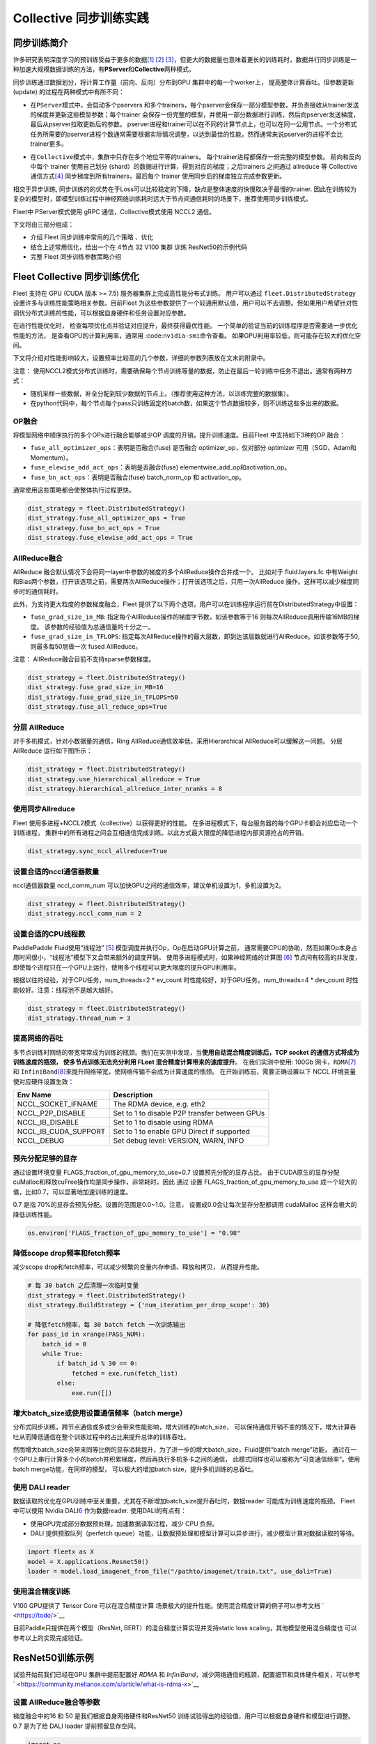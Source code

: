 Collective 同步训练实践
====================

同步训练简介
------------

许多研究表明深度学习的预训练受益于更多的数据\ `[1] <https://arxiv.org/abs/1311.2901>`__
`[2] <https://arxiv.org/abs/1409.1556>`__
`[3] <https://arxiv.org/abs/1312.6229>`__\ ，但更大的数据量也意味着更长的训练耗时，数据并行同步训练是一种加速大规模数据训练的方法，有\ **PServer**\ 和\ **Collective**\ 两种模式。

同步训练通过数据划分，将计算工作量（前向、反向）分布到GPU
集群中的每一个worker上， 提高整体计算吞吐。但参数更新(update)
的过程在两种模式中有所不同：

-  在\ ``PServer模式``\ 中，会启动多个pservers
   和多个trainers，每个pserver会保存一部分模型参数，并负责接收从trainer发送的梯度并更新这些模型参数；每个trainer
   会保存一份完整的模型，并使用一部分数据进行训练，然后向pserver发送梯度，最后从pserver拉取更新后的参数。
   pserver进程和trainer可以在不同的计算节点上，也可以在同一公用节点。一个分布式任务所需要的pserver进程个数通常需要根据实际情况调整，以达到最佳的性能，然而通常来说pserver的进程不会比trainer更多。

.. image:: ../paddle_fleet/img/practice_2.png
  :width: 400
  :alt: PServe
  :align: center

-  在\ ``Collective模式``\ 中，集群中只存在多个地位平等的trainers。
   每个trainer进程都保存一份完整的模型参数。 前向和反向中每个 trainer
   使用自己划分 (shard）的数据进行计算，得到对应的梯度；之后trainers
   之间通过 allreduce 等 Collective
   通信方式\ `[4] <https://mpitutorial.com/tutorials/mpi-reduce-and-allreduce/>`__
   同步梯度到所有trainers，最后每个 trainer
   使用同步后的梯度独立完成参数更新。

.. image:: ../paddle_fleet/img/practice_3.png
  :width: 500
  :alt: Collective
  :align: center

相交于异步训练,
同步训练的的优势在于Loss可以比较稳定的下降，缺点是整体速度的快慢取决于最慢的trainer.
因此在训练较为复杂的模型时，即模型训练过程中神经网络训练耗时远大于节点间通信耗时的场景下，推荐使用同步训练模式。

Fleet中 PServer模式使用 gRPC 通信，Collective模式使用 NCCL2 通信。

下文将由三部分组成：

-  介绍 Fleet 同步训练中常用的几个策略 、优化
-  结合上述常用优化，给出一个在 4节点 32 V100 集群 训练 ResNet50的示例代码
-  完整 Fleet 同步训练参数策略介绍


Fleet Collective 同步训练优化
-----------------------------

Fleet 支持在 GPU (CUDA 版本 >= 7.5) 服务器集群上完成高性能分布式训练。
用户可以通过 ``fleet.DistributedStrategy``
设置许多与训练性能策略相关参数。目前Fleet
为这些参数提供了一个较通用默认值，用户可以不去调整。但如果用户希望针对性调优分布式训练的性能，可以根据自身硬件和任务设置对应参数。

在进行性能优化时， 检查每项优化点并验证对应提升，最终获得最优性能。
一个简单的验证当前的训练程序是否需要进一步优化性能的方法，
是查看GPU的计算利用率，通常用 :code:``nvidia-smi``\ 命令查看。
如果GPU利用率较低，则可能存在较大的优化空间。

下文将介绍对性能影响较大，设置频率比较高的几个参数，详细的参数列表放在文末的附录中。

注意：
使用NCCL2模式分布式训练时，需要确保每个节点训练等量的数据，防止在最后一轮训练中任务不退出。通常有两种方式：

-  随机采样一些数据，补全分配到较少数据的节点上。（推荐使用这种方法，以训练完整的数据集）。
-  在python代码中，每个节点每个pass只训练固定的batch数，如果这个节点数据较多，则不训练这些多出来的数据。

OP融合
~~~~~~

将模型网络中顺序执行的多个OPs进行融合能够减少OP
调度的开销，提升训练速度。目前Fleet 中支持如下3种的OP 融合：

-  ``fuse_all_optimizer_ops``\ ：表明是否融合(fuse) 是否融合
   optimizer\_op，仅对部分 optimizer 可用（SGD、Adam和Momentum）。
-  ``fuse_elewise_add_act_ops``\ ：表明是否融合(fuse)
   elementwise\_add\_op和activation\_op。
-  ``fuse_bn_act_ops``\ ：表明是否融合(fuse) batch\_norm\_op 和
   activation\_op。

通常使用这些策略都会使整体执行过程更快。

.. code:: python

    dist_strategy = fleet.DistributedStrategy()
    dist_strategy.fuse_all_optimizer_ops = True
    dist_strategy.fuse_bn_act_ops = True
    dist_strategy.fuse_elewise_add_act_ops = True

AllReduce融合
~~~~~~~~~~~~~

AllReduce
融合默认情况下会将同一layer中参数的梯度的多个AllReduce操作合并成一个。
比如对于 fluid.layers.fc
中有Weight和Bias两个参数，打开该选项之前，需要两次AllReduce操作；打开该选项之后，只用一次AllReduce
操作。这样可以减少梯度同步时的通信耗时。

此外，为支持更大粒度的参数梯度融合，Fleet
提供了以下两个选项，用户可以在训练程序运行前在DistributedStrategy中设置：

-  ``fuse_grad_size_in_MB``:
   指定每个AllReduce操作的梯度字节数，如该参数等于16
   则每次AllReduce调用传输16MB的梯度。
   该参数的经验值为总通信量的十分之一。
-  ``fuse_grad_size_in_TFLOPS``:
   指定每次AllReduce操作的最大层数，即到达该层数就进行AllReduce。如该参数等于50,
   则最多每50层做一次 fused AllReduce。

注意： AllReduce融合目前不支持sparse参数梯度。

.. code:: python

    dist_strategy = fleet.DistributedStrategy()
    dist_strategy.fuse_grad_size_in_MB=16
    dist_strategy.fuse_grad_size_in_TFLOPS=50
    dist_strategy.fuse_all_reduce_ops=True

分层 AllReduce
~~~~~~~~~~~~~~

对于多机模式，针对小数据量的通信，Ring
AllReduce通信效率低，采用Hierarchical AllReduce可以缓解这一问题。
分层AllReduce 运行如下图所示：

.. image:: ../paddle_fleet/img/practice_1.png
  :width: 600
  :alt: 分层 AllReduce
  :align: center

.. code:: python

    dist_strategy = fleet.DistributedStrategy()
    dist_strategy.use_hierarchical_allreduce = True
    dist_strategy.hierarchical_allreduce_inter_nranks = 8

使用同步Allreduce
~~~~~~~~~~~~~~~~~

Fleet 使用多进程+NCCL2模式（collective）以获得更好的性能。
在多进程模式下，每台服务器的每个GPU卡都会对应启动一个训练进程，
集群中的所有进程之间会互相通信完成训练。以此方式最大限度的降低进程内部资源抢占的开销。

.. code:: python

    dist_strategy.sync_nccl_allreduce=True

设置合适的nccl通信器数量
~~~~~~~~~~~~~~~~~~~~~~~~

nccl通信器数量 nccl\_comm\_num
可以加快GPU之间的通信效率，建议单机设置为1，多机设置为2。

.. code:: python

    dist_strategy = fleet.DistributedStrategy()
    dist_strategy.nccl_comm_num = 2

设置合适的CPU线程数
~~~~~~~~~~~~~~~~~~~

PaddlePaddle Fluid使用“线程池”
`[5] <https://en.wikipedia.org/wiki/Thread_pool>`__
模型调度并执行Op，Op在启动GPU计算之前，
通常需要CPU的协助，然而如果Op本身占用时间很小，“线程池”模型下又会带来额外的调度开销。
使用多进程模式时，如果神经网络的计算图
`[6] <https://en.wikipedia.org/wiki/Data-flow_diagram>`__
节点间有较高的并发度，
即使每个进程只在一个GPU上运行，使用多个线程可以更大限度的提升GPU利用率。

根据以往的经验，对于CPU任务，num\_threads=2 \* ev\_count
时性能较好，对于GPU任务，num\_threads=4 \* dev\_count
时性能较好。注意：线程池不是越大越好。

.. code:: python

    dist_strategy = fleet.DistributedStrategy()
    dist_strategy.thread_num = 3

提高网络的吞吐
~~~~~~~~~~~~~~

多节点训练时网络的带宽常常成为训练的瓶颈。我们在实测中发现，当\ **使用自动混合精度训练后，TCP
socket 的通信方式将成为训练速度的瓶颈， 使多节点训练无法充分利用 FLeet
混合精度计算带来的速度提升**\ 。 在我们实测中使用: 100Gb
网卡，\ ``RDMA``\ `[7] <https://docs.nvidia.com/cuda/gpudirect-rdma/index.html>`__
和
``InfiniBand``\ `[8] <https://zh.wikipedia.org/wiki/InfiniBand>`__\ 来提升网络带宽，使网络传输不会成为计算速度的瓶颈。
在开始训练前，需要正确设置以下 NCCL 环境变量使对应硬件设置生效：

+---------------------------+-------------------------------------------------+
| Env Name                  | Description                                     |
+===========================+=================================================+
| NCCL\_SOCKET\_IFNAME      | The RDMA device, e.g. eth2                      |
+---------------------------+-------------------------------------------------+
| NCCL\_P2P\_DISABLE        | Set to 1 to disable P2P transfer between GPUs   |
+---------------------------+-------------------------------------------------+
| NCCL\_IB\_DISABLE         | Set to 1 to disable using RDMA                  |
+---------------------------+-------------------------------------------------+
| NCCL\_IB\_CUDA\_SUPPORT   | Set to 1 to enable GPU Direct if supported      |
+---------------------------+-------------------------------------------------+
| NCCL\_DEBUG               | Set debug level: VERSION, WARN, INFO            |
+---------------------------+-------------------------------------------------+

预先分配足够的显存
~~~~~~~~~~~~~~~~~~

通过设置环境变量 FLAGS\_fraction\_of\_gpu\_memory\_to\_use=0.7
设置预先分配的显存占比。
由于CUDA原生的显存分配cuMalloc和释放cuFree操作均是同步操作，非常耗时，因此
通过 设置 FLAGS\_fraction\_of\_gpu\_memory\_to\_use
成一个较大的值，比如0.7，可以显著地加速训练的速度。

0.7 是指 70%的显存会预先分配。设置的范围是0.0~1.0。注意，
设置成0.0会让每次显存分配都调用 cudaMalloc 这样会极大的降低训练性能。

.. code:: python

    os.environ['FLAGS_fraction_of_gpu_memory_to_use'] = "0.98"

降低scope drop频率和fetch频率
~~~~~~~~~~~~~~~~~~~~~~~~~~~~~

减少scope drop和fetch频率，可以减少频繁的变量内存申请、释放和拷贝，
从而提升性能。

.. code:: python

    # 每 30 batch 之后清理一次临时变量
    dist_strategy = fleet.DistributedStrategy()
    dist_strategy.BuildStrategy = {'num_iteration_per_drop_scope': 30}

    # 降低fetch频率，每 30 batch fetch 一次训练输出
    for pass_id in xrange(PASS_NUM):
        batch_id = 0
        while True:
            if batch_id % 30 == 0:
                fetched = exe.run(fetch_list)
            else:
                exe.run([])

增大batch\_size或使用设置通信频率（batch merge）
~~~~~~~~~~~~~~~~~~~~~~~~~~~~~~~~~~~~~~~~~~~~~~~~

分布式同步训练，跨节点通信或多或少会带来性能影响，增大训练的batch\_size，
可以保持通信开销不变的情况下，增大计算吞吐从而降低通信在整个训练过程中的占比来提升总体的训练吞吐。

然而增大batch\_size会带来同等比例的显存消耗提升，为了进一步的增大batch\_size，Fluid提供“batch
merge”功能，
通过在一个GPU上串行计算多个小的batch并积累梯度，然后再执行多机多卡之间的通信，
此模式同样也可以被称为“可变通信频率“。使用batch
merge功能，在同样的模型， 可以极大的增加batch
size，提升多机训练的总吞吐。

使用 DALI reader
~~~~~~~~~~~~~~~~

数据读取的优化在GPU训练中至关重要，尤其在不断增加batch\_size提升吞吐时，数据reader
可能成为训练速度的瓶颈。 Fleet 中可以使用 Nvidia
DALI\ `6 <https://docs.nvidia.com/deeplearning/dali/master-user-guide/docs/>`__
作为数据reader. 使用DALI的有点有：

-  使用GPU完成部分数据预处理，加速数据读取过程，减少 CPU 负担。
-  DALI 提供预取队列（perfetch
   queue）功能，让数据预处理和模型计算可以异步进行，减少模型计算对数据读取的等待。

.. code:: python

    import fleetx as X
    model = X.applications.Resnet50()
    loader = model.load_imagenet_from_file("/pathto/imagenet/train.txt", use_dali=True)

使用混合精度训练
~~~~~~~~~~~~~~~~

V100 GPU提供了 Tensor Core 可以在混合精度计算
场景极大的提升性能。使用混合精度计算的例子可以参考文档
` <https://todo/>`__

目前Paddle只提供在两个模型（ResNet, BERT）的混合精度计算实现并支持static
loss scaling，其他模型使用混合精度也 可以参考以上的实现完成验证。



ResNet50训练示例
----------------

试验开始前我们已经在GPU 集群中提前配置好 `RDMA` 和 `InfiniBand`，减少网络通信的瓶颈，配置细节和具体硬件相关，可以参考` <https://community.mellanox.com/s/article/what-is-rdma-x>`__

设置 AllReduce融合等参数
~~~~~~~~~~~~~~~~~~~~~~~

梯度融合中的16 和 50 是我们根据自身网络硬件和ResNet50 训练试验得出的经验值，用户可以根据自身硬件和模型进行调整。 0.7 是为了给 DALI loader 提前预留显存空间。

.. code:: python

    import os
    os.environ['FLAGS_fuse_parameter_memory_size'] = "16"
    os.environ['FLAGS_fuse_parameter_groups_size'] = "50"
    os.environ['FLAGS_fraction_of_gpu_memory_to_use'] = "0.7"


添加依赖
~~~~~~~~

.. code:: python

    import ast
    import argparse
    import six
    import fleetx as X
    import numpy as np
    import paddle.fluid as fluid
    import paddle.distributed.fleet as fleet
    import math
    import time
    import paddle
    paddle.enable_static()


定义分布式模式并初始化模型和reader
~~~~~~~~~~~~~~~~~~~~~~~~~~~~~~~

这里我们使用DALI reader 减少CPU 数据处理负担和数据读取瓶颈。

.. code:: python

    paddle.enable_static()
    configs = X.parse_train_configs()
    fleet.init(is_collective=True)
    model = X.applications.Resnet50(data_layout=args.data_layout)
    downloader = X.utils.Downloader()
    local_path = downloader.download_from_hdfs('imagenet.yaml', local_path='./ImageNet')
    loader = model.get_train_dataloader("{}".format(local_path),
                                           batch_size=args.batch_size,
                                           use_dali=True)

定义分布式相关策略
~~~~~~~~~~~~~~~~~

这里我们会开启上文中提到的各项训练优化策略，如：自动混合精度计算，OP 融合等。 

.. code:: python

    dist_strategy = fleet.DistributedStrategy()

    # distributed strategy
    dist_strategy.sync_nccl_allreduce = True
    dist_strategy.nccl_comm_num = 2
    dist_strategy.fuse_all_reduce_ops = True

    # build strategy
    build_strategy = fluid.BuildStrategy()
    build_strategy.enable_sequential_execution = True
    build_strategy.fuse_elewise_add_act_ops = True
    build_strategy.fuse_bn_act_ops = True
    build_strategy.enable_auto_fusion = True
    build_strategy.fuse_all_optimizer_ops = True
    dist_strategy.build_strategy = build_strategy


    # execute strategy
    execution_strategy = fluid.ExecutionStrategy()
    execution_strategy.num_threads = 3
    execution_strategy.num_iteration_per_drop_scope = 100
    execution_strategy.num_iteration_per_run = 1
    dist_strategy.execution_strategy = execution_strategy

    # amp
    dist_strategy.amp = True
    dist_strategy.amp_configs = {
        "init_loss_scaling": args.scale_loss,
        "decr_every_n_nan_or_inf": 2,
        "incr_every_n_steps": 1000,
        "incr_ratio": 2.0,
        "use_dynamic_loss_scaling": True,
        "decr_ratio": 0.5,
        "custom_white_list": [],
        "custom_black_list": [],
    }

    dist_strategy.save_to_prototxt("dist_strategy.prototxt")

开始训练
~~~~~~~~

.. code:: python

    optimizer = fluid.optimizer.Momentum(learning_rate=0.01, momentum=0.9)
    optimizer = fleet.distributed_optimizer(optimizer, dist_strategy)
    optimizer.minimize(model.loss)

    place = fluid.CUDAPlace(int(os.environ.get('FLAGS_selected_gpus', 0)))
    exe = fluid.Executor(place)
    exe.run(fluid.default_startup_program())

    for i, data in enumerate(data_loader()):
        start_time = time.time()
        cost_val = exe.run(model.main_prog,
                            feed=data,
                            fetch_list=[model.loss.name])

        end_time = time.time()
        print(
            "worker_index: %d, step%d cost = %f, speed: %f"
            % (fleet.worker_index(), i, cost_val[0], batch_size / (end_time - start_time)))



Fleet 训练策略
--------------

DistributedStrategy
~~~~~~~~~~~~~~~~~~~~

+--------+--------+--------+--------+
| Distri | 类型   | 默认值 | 定义   |
| butedS |        |        |        |
| trateg |        |        |        |
| y      |        |        |        |
+========+========+========+========+
| auto   | bool   | False  | 自动化框架参 |
|        |        |        | 数优化 |
+--------+--------+--------+--------+
| a\_syn | bool   | True   | 指示是否使用 |
| c      |        |        | 异步SGD |
|        |        |        |        |
|        |        |        | 进行参数更新 |
|        |        |        | ，仅在PSe |
|        |        |        | rver模式 |
|        |        |        | 中生效 |
+--------+--------+--------+--------+
| sync\_ | bool   | True   | 指示是否在每 |
| nccl\_ |        |        | 个通信线程中 |
| allred |        |        | 中使用同步 |
| uce    |        |        |        |
|        |        |        | allred |
|        |        |        | uce，仅在 |
|        |        |        | Collec |
|        |        |        | tive模式 |
|        |        |        | 中生效，通常 |
|        |        |        | 在使用同步a |
|        |        |        | llredu |
|        |        |        | ce后系统的 |
|        |        |        | 开销会降低 |
+--------+--------+--------+--------+
| nccl\_ | int    | 1      | nccl通信 |
| comm\_ |        |        | 器数量. |
| num    |        |        |        |
|        |        |        | nccl通信 |
|        |        |        | 器数量 |
|        |        |        | nccl\_ |
|        |        |        | comm\_ |
|        |        |        | num    |
|        |        |        | 可以加快GP |
|        |        |        | U之间的通信 |
|        |        |        | 效率，建议单 |
|        |        |        | 机设置为1， |
|        |        |        | 多机设置为2 |
|        |        |        | 。针对CPU |
|        |        |        | 线程数 |
|        |        |        | num\_t |
|        |        |        | hreads |
|        |        |        | ，建议单机设 |
|        |        |        | 置为1，多机 |
|        |        |        | 设置为 |
|        |        |        | nccl\_ |
|        |        |        | comm\_ |
|        |        |        | num    |
|        |        |        | +1     |
+--------+--------+--------+--------+
| use\_h | bool   | False  | 分级式all |
| ierarc |        |        | reduce |
| hical\ |        |        | ，对于多机模 |
| _allre |        |        | 式，针对小数 |
| duce   |        |        | 据量的通信， |
|        |        |        | Ring   |
|        |        |        | AllRed |
|        |        |        | uce通信效 |
|        |        |        | 率低，采用H |
|        |        |        | ierarc |
|        |        |        | hical  |
|        |        |        | AllRed |
|        |        |        | uce可以解 |
|        |        |        | 决该问题。 |
+--------+--------+--------+--------+
| hierar | int    | 1      | 在分级式al |
| chical |        |        | lreduc |
| \_allr |        |        | e，低层级g |
| educe\ |        |        | roups  |
| _inter |        |        | 中的   |
| \_nran |        |        | rank数。 |
| ks     |        |        | 一般等于单个 |
|        |        |        | GPU节点中 |
|        |        |        | 的     |
|        |        |        | GPU数  |
+--------+--------+--------+--------+
| sync\_ | bool   | False  | 表示是否使用 |
| batch\ |        |        | 同步的批正则 |
| _norm  |        |        | 化，即在训练 |
|        |        |        | 阶段通过多个 |
|        |        |        | 设备同步均值 |
|        |        |        | 和方差。当前 |
|        |        |        | 的实现不支持 |
|        |        |        | FP16训练 |
|        |        |        | 和CPU。并 |
|        |        |        | 且目前\ * |
|        |        |        | *仅支持** |
|        |        |        | \ 仅在一台 |
|        |        |        | 机器上进行同 |
|        |        |        | 步式批正则。 |
+--------+--------+--------+--------+
| fuse\_ | bool   | True   | 默认情况下会 |
| all\_r |        |        | 将同一lay |
| educe\ |        |        | er中参数的 |
| _ops   |        |        | 梯度的All |
|        |        |        | Reduce |
|        |        |        | 操作合并成一 |
|        |        |        | 个，比如对于 |
|        |        |        |        |
|        |        |        | fluid. |
|        |        |        | layers |
|        |        |        | .fc    |
|        |        |        | 中有Weig |
|        |        |        | ht和Bia |
|        |        |        | s两个参数， |
|        |        |        | 打开该选项之 |
|        |        |        | 后，原本需要 |
|        |        |        | 两次AllR |
|        |        |        | educe操 |
|        |        |        | 作，现在只用 |
|        |        |        | 一次AllR |
|        |        |        | educe  |
|        |        |        | 操作。 |
+--------+--------+--------+--------+
| fuse\_ | int    | 32     | 每个AllR |
| grad\_ |        |        | educe操 |
| size\_ |        |        | 作的梯度字节 |
| in\_MB |        |        | 数     |
+--------+--------+--------+--------+
| fuse\_ | int    | 20     | 指定每次Al |
| grad\_ |        |        | lReduc |
| size\_ |        |        | e操作的最大 |
| in\_TF |        |        | 层数，即到达 |
| LOPS   |        |        | 该层数就进行 |
|        |        |        | AllRed |
|        |        |        | uce    |
+--------+--------+--------+--------+
| cudnn\ | bool   | True   | 表示是否使用 |
| _exhau |        |        | 穷举搜索方法 |
| stive\ |        |        | 来选择卷积算 |
| _searc |        |        | 法。在cuD |
| h      |        |        | NN中有两种 |
|        |        |        | 搜索方法，启 |
|        |        |        | 发式搜索和穷 |
|        |        |        | 举搜索。穷举 |
|        |        |        | 搜索尝试所有 |
|        |        |        | cuDNN算 |
|        |        |        | 法以选择其中 |
|        |        |        | 最快的算法。 |
|        |        |        | 此方法非常耗 |
|        |        |        | 时，所选择的 |
|        |        |        | 算法将针对给 |
|        |        |        | 定的层规格进 |
|        |        |        | 行缓存。 |
|        |        |        |        |
|        |        |        | 一旦更改了图 |
|        |        |        | 层规格（如b |
|        |        |        | atch大小 |
|        |        |        | ，featu |
|        |        |        | re     |
|        |        |        | map大小） |
|        |        |        | ，它将再次搜 |
|        |        |        | 索。   |
+--------+--------+--------+--------+
| conv\_ | int    | 4000   | 用于选择cu |
| worksp |        |        | DNN卷积算 |
| ace\_s |        |        | 法的工作区限 |
| ize\_l |        |        | 制大小（单位 |
| imit   |        |        | 为MB）。c |
|        |        |        | uDNN的内 |
|        |        |        | 部函数在这个 |
|        |        |        | 内存限制范围 |
|        |        |        | 内获得速度最 |
|        |        |        | 快的匹配算法 |
|        |        |        | 。通常，在较 |
|        |        |        | 大的工作区内 |
|        |        |        | 可以选择更快 |
|        |        |        | 的算法，但同 |
|        |        |        | 时也会显著增 |
|        |        |        | 加内存空间。 |
|        |        |        | 用户需要在内 |
|        |        |        | 存和速度之间 |
|        |        |        | 进行权衡。 |
+--------+--------+--------+--------+
| cudnn\ | bool   | True   | 表示是否在b |
| _batch |        |        | atchno |
| norm\_ |        |        | rm中使用新 |
| spatia |        |        | 的批量标准化 |
| l\_per |        |        | 模式CUDN |
| sisten |        |        | N\_BAT |
| t      |        |        | CHNORM |
|        |        |        | \_SPAT |
|        |        |        | IAL\_P |
|        |        |        | ERSIST |
|        |        |        | ENT函数。 |
+--------+--------+--------+--------+

BuildStrategy
~~~~~~~~~~~~~~

+--------+--------+--------+--------+
| BuildS | 类型   | 默认值 | 定义   |
| trateg |        |        |        |
| y      |        |        |        |
+========+========+========+========+
| enable | bool   | False  | 如果设置为T |
| \_sequ |        |        | rue，则算 |
| ential |        |        | 子的执行顺序 |
| \_exec |        |        | 将与算子定义 |
| ution  |        |        | 的执行顺序相 |
|        |        |        | 同。   |
+--------+--------+--------+--------+
| fuse\_ | bool   | False  | 表明是否融合 |
| elewis |        |        | (fuse) |
| e\_add |        |        | elemen |
| \_act\ |        |        | twise\ |
| _ops   |        |        | _add\_ |
|        |        |        | op和act |
|        |        |        | ivatio |
|        |        |        | n\_op。 |
|        |        |        | 这会使整体执 |
|        |        |        | 行过程更快。 |
+--------+--------+--------+--------+
| fuse\_ | bool   | False  | 表明是否融合 |
| bn\_ac |        |        | (fuse) |
| t\_ops |        |        | batch\ |
|        |        |        | _norm\ |
|        |        |        | _op    |
|        |        |        | 和     |
|        |        |        | activa |
|        |        |        | tion\_ |
|        |        |        | op。这会使 |
|        |        |        | 整体执行过程 |
|        |        |        | 更快。 |
+--------+--------+--------+--------+
| fuse\_ | bool   | False  | 表明是否融合 |
| relu\_ |        |        | (fuse) |
| depthw |        |        | relu和d |
| ise\_c |        |        | epthwi |
| onv    |        |        | se\_co |
|        |        |        | nv2d，节 |
|        |        |        | 省GPU内存 |
|        |        |        | 并可能加速执 |
|        |        |        | 行过程。此选 |
|        |        |        | 项仅适用于G |
|        |        |        | PU设备。 |
+--------+--------+--------+--------+
| fuse\_ | bool   | False  | 表明是否融合 |
| broadc |        |        | (fuse) |
| ast\_o |        |        | broadc |
| ps     |        |        | ast    |
|        |        |        | ops。该选 |
|        |        |        | 项指在Red |
|        |        |        | uce模式下 |
|        |        |        | 有效，使程序 |
|        |        |        | 运行更快。 |
+--------+--------+--------+--------+
| fuse\_ | bool   | False  | 表明是否融合 |
| all\_o |        |        | (fuse) |
| ptimiz |        |        | 是否融合 |
| er\_op |        |        |        |
| s      |        |        | optimi |
|        |        |        | zer\_o |
|        |        |        | p，仅对部分 |
|        |        |        |        |
|        |        |        | optimi |
|        |        |        | zer    |
|        |        |        | 可用（SGD |
|        |        |        | 、Adam和 |
|        |        |        | Moment |
|        |        |        | um），可使 |
|        |        |        | 程序运行更快 |
|        |        |        | 。     |
+--------+--------+--------+--------+
| enable | bool   | False  | 表明是否Op |
| \_inpl |        |        | 的输出复用O |
| ace    |        |        | p输入的显存 |
|        |        |        | 空间，优化显 |
|        |        |        | 存占用 |
+--------+--------+--------+--------+
| enable | bool   | True   | 在反向操作和 |
| \_back |        |        | 参数更新操作 |
| ward\_ |        |        | 之间添加依赖 |
| optimi |        |        | ，保证在所有 |
| zer\_o |        |        | 的反向操作都 |
| p\_dep |        |        | 运行结束之后 |
| s      |        |        | 才开始运行参 |
|        |        |        | 数更新操作. |
|        |        |        |        |
|        |        |        | 在多卡训练时 |
|        |        |        | ，打开该选项 |
|        |        |        | 可能会提升训 |
|        |        |        | 练速度。 |
+--------+--------+--------+--------+
| cache\ | bool   | False  | unkown |
| _runti |        |        |        |
| me\_co |        |        |        |
| ntext  |        |        |        |
+--------+--------+--------+--------+

ExecutionStrategy
~~~~~~~~~~~~~~~~~~

+--------+--------+--------+--------+
| Execut | 类型   | 默认值 | 定义   |
| ionStr |        |        |        |
| ategy  |        |        |        |
+========+========+========+========+
| num\_t | int    | 1      | 表示当前 |
| hreads |        |        |        |
|        |        |        | Execut |
|        |        |        | or     |
|        |        |        | 的线程池(t |
|        |        |        | hread  |
|        |        |        | pool)的 |
|        |        |        | 大小,  |
|        |        |        | 此线程池可用 |
|        |        |        | 来并发执行p |
|        |        |        | rogram |
|        |        |        | 中的oper |
|        |        |        | ator（算 |
|        |        |        | 子，运算）。 |
|        |        |        | 如果   |
|        |        |        | num\_t |
|        |        |        | hreads |
|        |        |        | =1     |
|        |        |        | ，则所有的o |
|        |        |        | perato |
|        |        |        | r将一个接一 |
|        |        |        | 个地执行，但 |
|        |        |        | 在不同的pr |
|        |        |        | ogram重 |
|        |        |        | 复周期(it |
|        |        |        | eratio |
|        |        |        | ns)中执行 |
|        |        |        | 顺序可能不同 |
|        |        |        | 。     |
+--------+--------+--------+--------+
| num\_i | int    | 10     | 该选项表示间 |
| terati |        |        | 隔多少次迭代 |
| on\_pe |        |        | 之后清理一次 |
| r\_dro |        |        | 临时变量。模 |
| p\_sco |        |        | 型运行过程中 |
| pe     |        |        | ，生成的中间 |
|        |        |        | 临时变量将被 |
|        |        |        | 放到loca |
|        |        |        | l      |
|        |        |        | execut |
|        |        |        | ion    |
|        |        |        | scope中 |
|        |        |        | ，为了避免对 |
|        |        |        | 临时变量频繁 |
|        |        |        | 的申请与释放 |
|        |        |        | ，通常将其设 |
|        |        |        | 为较大的值（ |
|        |        |        | 比如10或者 |
|        |        |        | 100）。 |
+--------+--------+--------+--------+
| num\_i | int    | 3      | 它配置了当用 |
| terati |        |        | 户在pyth |
| on\_pe |        |        | on脚本中调 |
| r\_run |        |        | 用pe.ru |
|        |        |        | n()时执行 |
|        |        |        | 器会执行的迭 |
|        |        |        | 代次数。Ex |
|        |        |        | ecutor |
|        |        |        | 每次调用，会 |
|        |        |        | 进行num\ |
|        |        |        | _itera |
|        |        |        | tion\_ |
|        |        |        | per\_r |
|        |        |        | un次训练， |
|        |        |        | 它会使整体执 |
|        |        |        | 行过程更快。 |
+--------+--------+--------+--------+
| use\_t | bool   | False  | 当使用 |
| hread\ |        |        | PServe |
| _barri |        |        | r      |
| er     |        |        | 模式时为 |
|        |        |        |        |
|        |        |        | True   |
+--------+--------+--------+--------+
